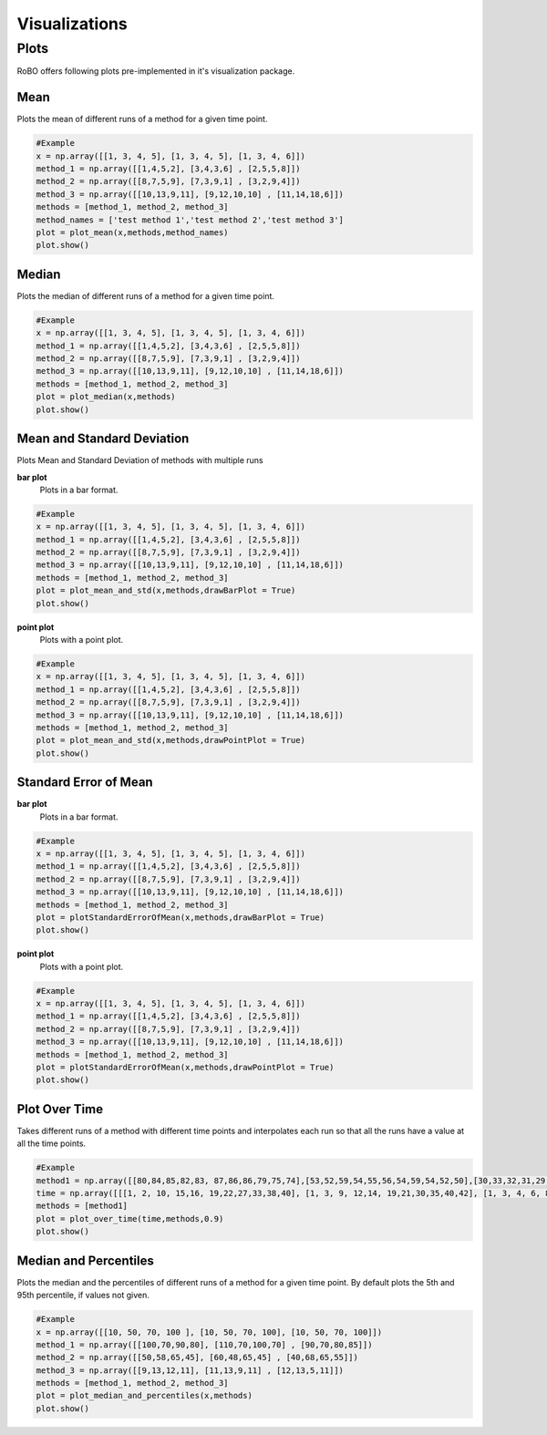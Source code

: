 
Visualizations
==============


.. _fmin:

Plots
-----
RoBO offers following plots pre-implemented in it's visualization package.

Mean
^^^^
Plots the mean of different runs of a method for a given time point.

.. code-block:: python

    #Example
    x = np.array([[1, 3, 4, 5], [1, 3, 4, 5], [1, 3, 4, 6]])
    method_1 = np.array([[1,4,5,2], [3,4,3,6] , [2,5,5,8]])
    method_2 = np.array([[8,7,5,9], [7,3,9,1] , [3,2,9,4]])
    method_3 = np.array([[10,13,9,11], [9,12,10,10] , [11,14,18,6]])
    methods = [method_1, method_2, method_3]
    method_names = ['test method 1','test method 2','test method 3']
    plot = plot_mean(x,methods,method_names)
    plot.show()

.. image:: mean_example.png

Median
^^^^^^
Plots the median of different runs of a method for a given time point.

.. code-block:: python

    #Example
    x = np.array([[1, 3, 4, 5], [1, 3, 4, 5], [1, 3, 4, 6]])
    method_1 = np.array([[1,4,5,2], [3,4,3,6] , [2,5,5,8]])
    method_2 = np.array([[8,7,5,9], [7,3,9,1] , [3,2,9,4]])
    method_3 = np.array([[10,13,9,11], [9,12,10,10] , [11,14,18,6]])
    methods = [method_1, method_2, method_3]
    plot = plot_median(x,methods)
    plot.show()

.. image:: median_example.png

Mean and Standard Deviation
^^^^^^^^^^^^^^^^^^^^^^^^^^^
Plots Mean and Standard Deviation of methods with multiple runs

**bar plot**
    Plots in a bar format.

.. code-block:: python

    #Example
    x = np.array([[1, 3, 4, 5], [1, 3, 4, 5], [1, 3, 4, 6]])
    method_1 = np.array([[1,4,5,2], [3,4,3,6] , [2,5,5,8]])
    method_2 = np.array([[8,7,5,9], [7,3,9,1] , [3,2,9,4]])
    method_3 = np.array([[10,13,9,11], [9,12,10,10] , [11,14,18,6]])
    methods = [method_1, method_2, method_3]
    plot = plot_mean_and_std(x,methods,drawBarPlot = True)
    plot.show()

.. image:: mean_std_bar_example.png
**point plot**
    Plots with a point plot.
.. code-block:: python

    #Example
    x = np.array([[1, 3, 4, 5], [1, 3, 4, 5], [1, 3, 4, 6]])
    method_1 = np.array([[1,4,5,2], [3,4,3,6] , [2,5,5,8]])
    method_2 = np.array([[8,7,5,9], [7,3,9,1] , [3,2,9,4]])
    method_3 = np.array([[10,13,9,11], [9,12,10,10] , [11,14,18,6]])
    methods = [method_1, method_2, method_3]
    plot = plot_mean_and_std(x,methods,drawPointPlot = True)
    plot.show()

.. image:: mean_std_point_example.png

Standard Error of Mean
^^^^^^^^^^^^^^^^^^^^^^
**bar plot**
    Plots in a bar format.
.. code-block:: python

    #Example
    x = np.array([[1, 3, 4, 5], [1, 3, 4, 5], [1, 3, 4, 6]])
    method_1 = np.array([[1,4,5,2], [3,4,3,6] , [2,5,5,8]])
    method_2 = np.array([[8,7,5,9], [7,3,9,1] , [3,2,9,4]])
    method_3 = np.array([[10,13,9,11], [9,12,10,10] , [11,14,18,6]])
    methods = [method_1, method_2, method_3]
    plot = plotStandardErrorOfMean(x,methods,drawBarPlot = True)
    plot.show()

.. image:: std_error_mean_bar.png

**point plot**
    Plots with a point plot.
.. code-block:: python

    #Example
    x = np.array([[1, 3, 4, 5], [1, 3, 4, 5], [1, 3, 4, 6]])
    method_1 = np.array([[1,4,5,2], [3,4,3,6] , [2,5,5,8]])
    method_2 = np.array([[8,7,5,9], [7,3,9,1] , [3,2,9,4]])
    method_3 = np.array([[10,13,9,11], [9,12,10,10] , [11,14,18,6]])
    methods = [method_1, method_2, method_3]
    plot = plotStandardErrorOfMean(x,methods,drawPointPlot = True)
    plot.show()

.. image:: std_error_mean_point.png

Plot Over Time
^^^^^^^^^^^^^^
Takes different runs of a method with different time points and interpolates each run so that all the runs have a value
at all the time points.

.. code-block:: python

    #Example
    method1 = np.array([[80,84,85,82,83, 87,86,86,79,75,74],[53,52,59,54,55,56,54,59,54,52,50],[30,33,32,31,29, 28,26,27,26,24,23]])
    time = np.array([[[1, 2, 10, 15,16, 19,22,27,33,38,40], [1, 3, 9, 12,14, 19,21,30,35,40,42], [1, 3, 4, 6, 8, 20,22,28,33,45,46]]])
    methods = [method1]
    plot = plot_over_time(time,methods,0.9)
    plot.show()

.. image:: plot_over_time_example.png


Median and Percentiles
^^^^^^^^^^^^^^^^^^^^^^
Plots the median and the percentiles of different runs of a method for a given time point.
By default plots the 5th and 95th percentile, if values not given.

.. code-block:: python

    #Example
    x = np.array([[10, 50, 70, 100 ], [10, 50, 70, 100], [10, 50, 70, 100]])
    method_1 = np.array([[100,70,90,80], [110,70,100,70] , [90,70,80,85]])
    method_2 = np.array([[50,58,65,45], [60,48,65,45] , [40,68,65,55]])
    method_3 = np.array([[9,13,12,11], [11,13,9,11] , [12,13,5,11]])
    methods = [method_1, method_2, method_3]
    plot = plot_median_and_percentiles(x,methods)
    plot.show()

.. image:: median_percentile_example.png


